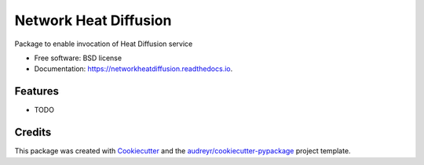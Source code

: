 ===============================
Network Heat Diffusion
===============================

.. image:: https://img.shields.io/pypi/v/networkheatdiffusion.svg
        :target: https://pypi.python.org/pypi/networkheatdiffusion

.. image:: https://img.shields.io/travis/idekerlab/networkheatdiffusion.svg
        :target: https://travis-ci.org/idekerlab/networkheatdiffusion

.. image:: https://readthedocs.org/projects/networkheatdiffusion/badge/?version=latest
        :target: https://networkheatdiffusion.readthedocs.io/en/latest/?badge=latest
        :alt: Documentation Status

.. image:: https://requires.io/github/idekerlab/networkheatdiffusion/requirements.svg?branch=master
        :target: https://requires.io/github/idekerlab/networkheatdiffusion/requirements?branch=master
        :alt: Dependencies


Package to enable invocation of Heat Diffusion service

* Free software: BSD license
* Documentation: https://networkheatdiffusion.readthedocs.io.

Features
--------

* TODO

Credits
---------

This package was created with Cookiecutter_ and the `audreyr/cookiecutter-pypackage`_ project template.

.. _Cookiecutter: https://github.com/audreyr/cookiecutter
.. _`audreyr/cookiecutter-pypackage`: https://github.com/audreyr/cookiecutter-pypackage
